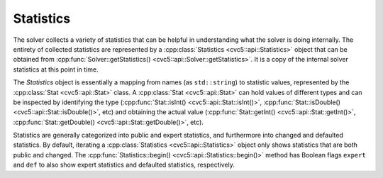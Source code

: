 Statistics
==========

The solver collects a variety of statistics that can be helpful in
understanding what the solver is doing internally.
The entirety of collected statistics are represented by a :cpp:class:`Statistics <cvc5::api::Statistics>` object
that can be obtained from :cpp:func:`Solver::getStatistics() <cvc5::api::Solver::getStatistics>`. It is a copy of the
internal solver statistics at this point in time.

The `Statistics` object is essentially a mapping from names (as ``std::string``)
to statistic values, represented by the :cpp:class:`Stat <cvc5::api::Stat>` class. A :cpp:class:`Stat <cvc5::api::Stat>` can hold values
of different types and can be inspected by identifying the type
(:cpp:func:`Stat::isInt() <cvc5::api::Stat::isInt()>`, :cpp:func:`Stat::isDouble() <cvc5::api::Stat::isDouble()>`, etc) and obtaining the actual value
(:cpp:func:`Stat::getInt() <cvc5::api::Stat::getInt()>`, :cpp:func:`Stat::getDouble() <cvc5::api::Stat::getDouble()>`, etc).

Statistics are generally categorized into public and expert statistics, and
furthermore into changed and defaulted statistics. By default, iterating a
:cpp:class:`Statistics <cvc5::api::Statistics>` object only shows statistics that are both public and changed.
The :cpp:func:`Statistics::begin() <cvc5::api::Statistics::begin()>` method has Boolean flags ``expert`` and ``def`` to also
show expert statistics and defaulted statistics, respectively.

.. doxygenclass:: cvc5::api::Statistics
    :project: cvc5
    :members:
    :undoc-members:

.. doxygenclass:: cvc5::api::Stat
    :project: cvc5
    :members:
    :undoc-members:
